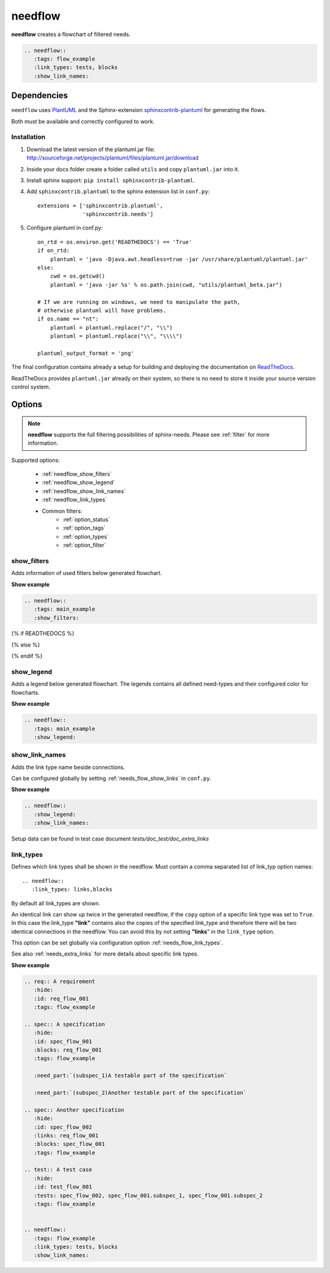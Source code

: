 .. _needflow:

needflow
========

.. versionadded:: 0.2.0

**needflow** creates a flowchart of filtered needs.

.. code-block:: rst

   .. needflow::
      :tags: flow_example
      :link_types: tests, blocks
      :show_link_names:

.. needflow::
   :tags: flow_example
   :link_types: tests, blocks
   :show_link_names:


Dependencies
------------

``needflow`` uses `PlantUML <http://plantuml.com>`_ and the
Sphinx-extension `sphinxcontrib-plantuml <https://pypi.org/project/sphinxcontrib-plantuml/>`_ for generating the flows.

Both must be available and correctly configured to work.

Installation
~~~~~~~~~~~~

#. Download the latest version of the plantuml.jar file:
   http://sourceforge.net/projects/plantuml/files/plantuml.jar/download
#. Inside your docs folder create a folder called ``utils`` and copy ``plantuml.jar`` into it.
#. Install sphinx support: ``pip install sphinxcontrib-plantuml``.
#. Add ``sphinxcontrib.plantuml`` to the sphinx extension list in ``conf.py``::

      extensions = ['sphinxcontrib.plantuml',
                    'sphinxcontrib.needs']

#. Configure plantuml in conf.py::

      on_rtd = os.environ.get('READTHEDOCS') == 'True'
      if on_rtd:
          plantuml = 'java -Djava.awt.headless=true -jar /usr/share/plantuml/plantuml.jar'
      else:
          cwd = os.getcwd()
          plantuml = 'java -jar %s' % os.path.join(cwd, "utils/plantuml_beta.jar")

      # If we are running on windows, we need to manipulate the path,
      # otherwise plantuml will have problems.
      if os.name == "nt":
          plantuml = plantuml.replace("/", "\\")
          plantuml = plantuml.replace("\\", "\\\\")

      plantuml_output_format = 'png'

The final configuration contains already a setup for building and deploying the documentation on
`ReadTheDocs <https://readthedocs.org/>`_.

ReadTheDocs provides ``plantuml.jar`` already on their system, so there is no need to store it inside your
source version control system.

Options
-------

.. note:: **needflow** supports the full filtering possibilities of sphinx-needs.
          Please see :ref:`filter` for more information.

Supported options:

 * :ref:`needflow_show_filters`
 * :ref:`needflow_show_legend`
 * :ref:`needflow_show_link_names`
 * :ref:`needflow_link_types`
 * Common filters:
    * :ref:`option_status`
    * :ref:`option_tags`
    * :ref:`option_types`
    * :ref:`option_filter`


.. _needflow_show_filters:

show_filters
~~~~~~~~~~~~

Adds information of used filters below generated flowchart.

.. container:: toggle

   .. container::  header

      **Show example**

   .. code-block:: rst

      .. needflow::
         :tags: main_example
         :show_filters:

   {% if READTHEDOCS %}

   .. image:: /_static/needflow_flow.png

   {% else %}

   .. needflow::
      :tags: main_example
      :show_filters:

   {% endif %}


.. _needflow_show_legend:

show_legend
~~~~~~~~~~~

Adds a legend below generated flowchart. The legends contains all defined need-types and their configured color
for flowcharts.

.. container:: toggle

   .. container::  header

      **Show example**

   .. code-block:: rst

      .. needflow::
         :tags: main_example
         :show_legend:

   .. needflow::
      :tags: main_example
      :show_legend:

.. _needflow_show_link_names:

show_link_names
~~~~~~~~~~~~~~~

.. versionadded:: 0.3.11

Adds the link type name beside connections.

Can be configured globally by setting :ref:`needs_flow_show_links` in ``conf.py``.

.. container:: toggle

   .. container::  header

      **Show example**

   .. code-block:: rst

      .. needflow::
         :show_legend:
         :show_link_names:

   Setup data can be found in test case document `tests/doc_test/doc_extra_links`

   .. image:: /_static/needflow_link_names.png

.. _needflow_link_types:

link_types
~~~~~~~~~~

.. versionadded:: 0.3.11

Defines which link types shall be shown in the needflow.
Must contain a comma separated list of link_typ option names::

    .. needflow::
       :link_types: links,blocks


By default all link_types are shown.

An identical link can show up twice in the generated needflow, if the ``copy``
option of a specific link type was set to ``True``.
In this case the link_type **"link"** contains also the copies of the specified link_type and therefore
there will be two identical connections in the needflow.
You can avoid this by not setting **"links**" in the ``link_type`` option.

This option can be set globally via configuration option :ref:`needs_flow_link_types`.

See also :ref:`needs_extra_links` for more details about specific link types.


.. container:: toggle

   .. container::  header

      **Show example**

   .. code-block:: rst

      .. req:: A requirement
         :hide:
         :id: req_flow_001
         :tags: flow_example

      .. spec:: A specification
         :hide:
         :id: spec_flow_001
         :blocks: req_flow_001
         :tags: flow_example

         :need_part:`(subspec_1)A testable part of the specification`

         :need_part:`(subspec_2)Another testable part of the specification`

      .. spec:: Another specification
         :hide:
         :id: spec_flow_002
         :links: req_flow_001
         :blocks: spec_flow_001
         :tags: flow_example

      .. test:: A test case
         :hide:
         :id: test_flow_001
         :tests: spec_flow_002, spec_flow_001.subspec_1, spec_flow_001.subspec_2
         :tags: flow_example


      .. needflow::
         :tags: flow_example
         :link_types: tests, blocks
         :show_link_names:

   .. req:: A requirement
      :hide:
      :id: req_flow_001
      :tags: flow_example

   .. spec:: A specification
      :hide:
      :id: spec_flow_001
      :blocks: req_flow_001
      :tags: flow_example

      :need_part:`(subspec_1)A testable part of the specification`

      :need_part:`(subspec_2)Another testable part of the specification`

   .. spec:: Another specification
      :hide:
      :id: spec_flow_002
      :links: req_flow_001
      :blocks: spec_flow_001
      :tags: flow_example

   .. test:: A test case
      :hide:
      :id: test_flow_001
      :tests: spec_flow_002, spec_flow_001.subspec_1, spec_flow_001.subspec_2
      :tags: flow_example


   .. needflow::
      :tags: flow_example
      :link_types: tests, blocks
      :show_link_names:

